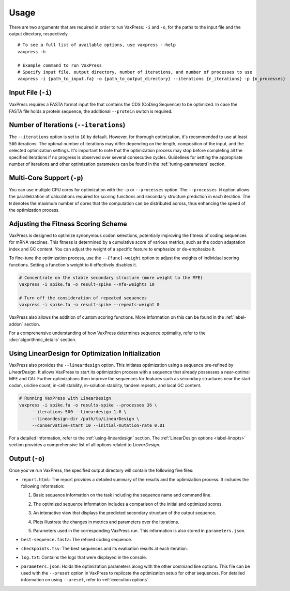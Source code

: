 *****
Usage
*****

There are two arguments that are required in order to run VaxPress:
``-i`` and ``-o``, for the paths to the input file and the output
directory, respectively.

::
    
    # To see a full list of available options, use vaxpress --help 
    vaxpress -h
   
    # Example command to run VaxPress
    # Specify input file, output directory, number of iterations, and number of processes to use 
    vaxpress -i {path_to_input.fa} -o {path_to_output_directory} --iterations {n_iterations} -p {n_processes}

===================
Input File (``-i``)
===================

VaxPress requires a FASTA format input file that contains the CDS
(CoDing Sequence) to be optimized. In case the FASTA file holds a
protein sequence, the additional ``--protein`` switch is required.

=======================================
Number of Iterations (``--iterations``)
=======================================

The ``--iterations`` option is set to ``10`` by default. However,
for thorough optimization, it's recommended to use at least ``500``
iterations. The optimal number of iterations may differ depending
on the length, composition of the input, and the selected optimization
settings. It's important to note that the optimization process may
stop before completing all the specified iterations if no progress
is observed over several consecutive cycles. Guidelines for setting
the appropriate number of iterations and other optimization parameters
can be found in the :ref:`tuning-parameters` section.

===========================
Multi-Core Support (``-p``)
===========================

You can use multiple CPU cores for optimization with the ``-p`` or
``--processes`` option. The ``--processes N`` option allows the
parallelization of calculations required for scoring functions and
secondary structure prediction in each iteration. The ``N`` denotes
the maximum number of cores that the computation can be distributed
across, thus enhancing the speed of the optimization process.

====================================
Adjusting the Fitness Scoring Scheme
====================================

VaxPress is designed to optimize synonymous codon selections,
potentially improving the fitness of coding sequences for mRNA
vaccines. This fitness is determined by a cumulative score of various
metrics, such as the codon adaptation index and GC content. You can
adjust the weight of a specific feature to emphasize or de-emphasize
it.

To fine-tune the optimization process, use the ``--{func}-weight``
option to adjust the weights of individual scoring functions. Setting
a function's weight to ``0`` effectively disables it.

.. code-block:: bash

    # Concentrate on the stable secondary structure (more weight to the MFE)
    vaxpress -i spike.fa -o result-spike --mfe-weights 10

    # Turn off the consideration of repeated sequences
    vaxpress -i spike.fa -o result-spike --repeats-weight 0

VaxPress also allows the addition of custom scoring functions. More
information on this can be found in the :ref:`label-addon` section.

For a comprehensive understanding of how VaxPress determines sequence
optimality, refer to the :doc:`algorithmic_details` section.

.. _lineardesign-simple:

==================================================
Using LinearDesign for Optimization Initialization
==================================================

VaxPress also provides the ``--lineardesign`` option. This initiates
optimization using a sequence pre-refined by *LinearDesign.* It
allows VaxPress to start its optimization process with a sequence
that already possesses a near-optimal MFE and CAI. Further optimizations
then improve the sequences for features such as secondary structures
near the start codon, uridine count, in-cell stability, in-solution
stability, tandem repeats, and local GC content.

.. code-block:: bash

    # Running VaxPress with LinearDesign
    vaxpress -i spike.fa -o results-spike --processes 36 \
         --iterations 500 --lineardesign 1.0 \
         --lineardesign-dir /path/to/LinearDesign \
         --conservative-start 10 --initial-mutation-rate 0.01

For a detailed information, refer to the :ref:`using-lineardesign`
section. The :ref:`LinearDesign options <label-linopts>` section
provides a comprehensive list of all options related to *LinearDesign.*

===============
Output (``-o``)
===============

Once you've run VaxPress, the specified output directory will contain
the following five files:

- ``report.html``: The report provides a detailed summary of the
  results and the optimization process. It includes the following
  information:

  #. Basic sequence information on the task including the sequence name
     and command line.

     .. image:: _images/task_information.png
        :width: 500px
        :alt: Task information in the report
        :align: center

  #. The optimized sequence information includes a comparison of
     the initial and optimized scores.
  
     .. image:: _images/optimized_sequence.png
        :width: 500px
        :alt: Optimized sequence information in the report
        :align: center

  #. An interactive view that displays the predicted secondary structure
     of the output sequence.
   
     .. image:: _images/predicted_secondary_structure.png
        :width: 500px
        :alt: Interactive structure view in the report
        :align: center

  #. Plots illustrate the changes in metrics and parameters over
     the iterations.
   
     .. image:: _images/optimization_process.png
        :width: 500px
        :alt: Plots for metric changes over iterations in the report
        :align: center

  #. Parameters used in the corresponding VaxPress run. This
     information is also stored in ``parameters.json``.
   
     .. image:: _images/parameters.png
        :width: 500px
        :alt: Parameters for the optimization in the report
        :align: center

- ``best-sequence.fasta``: The refined coding sequence.

- ``checkpoints.tsv``: The best sequences and its evaluation results
  at each iteration.
  
  .. image:: _images/checkpoints.tsv_example.png
        :width: 500px
        :alt: Sequence checkpoints
        :align: center

- ``log.txt``: Contains the logs that were displayed in the console.

- ``parameters.json``: Holds the optimization parameters along with
  the other command line options. This file can be used with the
  ``--preset`` option in VaxPress to replicate the optimization
  setup for other sequences. For detailed information on using
  ``--preset``, refer to :ref:`execution options`.
